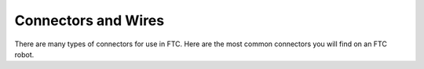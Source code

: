 Connectors and Wires
====================

There are many types of connectors for use in FTC. Here are the most common connectors you will find on an FTC robot.

.. glossary::

   Anderson PowerPole
      Anderson PowerPole is a connector used by AndyMark on their :term:`NeveRest motors <NeveRest Motor>`. PowerPole connectors are very reliable and recommended for teams. In addition, there are adapters available to other systems.

      .. image:: images/wiring/powerpole-connector.png
         :alt: A powerpole connector
         :width: 200px

   XT30
      The XT30 connector is used in the REV ecosystem through the Expansion or Control Hub. The XT30 through the REV Slim Battery provides power to the Expansion Hub, and teams will need an XT30 cable to transfer power from the main hub to a secondary hub. This is also the connector used on the :term:`REV Grounding Strap <Grounding Strap>`.

      .. image:: images/wiring/xt30-connector.png
         :alt: A XT30 connector
         :width: 200px

   JST-VH
      JST-VH is a type of connector used by FTC motors to interface with the REV Expansion Hub. It is keyed and locks into place for improved reliability.

      .. image:: images/wiring/jst-vh-connector.png
         :alt: A JST-VH connector
         :width: 200px

   Dupont 0.1”

      .. image:: images/wiring/dupont-connector.png
         :alt: A Dupont 0.1" connector
         :width: 200px

      A small pinheader connector commonly used on servos and on some sensors.

   JST-PH
      JST-PH is a type of connector. For FTC, the 3-pin and 4-pin options will be used most often. For the 3-pin connector, it is used for RS-485 connections.

      .. image:: images/wiring/jst-sensor-connectors.png
         :alt: JST-PH and JST-XH connectors
         :width: 200px

   JST-XH
      JST-XH connectors are used for the encoder connections on goBILDA (MATRIX) and Andymark NeveRest motors. Both vendors sell adapters from JST-XH to the :term:`JST-PH` encoder ports on the REV Control/Expansion Hubs. These connectors are also occasionally found on some third party sensors.

   Tamiya
      Used in some third party boards. Do not use these connectors! The metal connectors are fragile and will lead to random disconnects.

      .. image:: images/wiring/tamiya-connector.png
         :alt: A Tamiya connector
         :width: 200px
